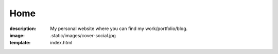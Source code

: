 Home
####

:description: My personal website where you can find my work/portfolio/blog.
:image: .static/images/cover-social.jpg
:template: index.html